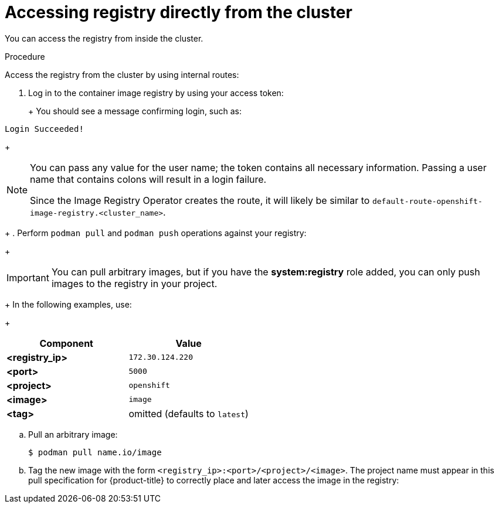 // Module included in the following assemblies:
//
// * registry/accessing-the-registry.adoc

[id="registry-accessing-directly_{context}"]
= Accessing registry directly from the cluster

You can access the registry from inside the cluster.

.Procedure

Access the registry from the cluster by using internal routes:

ifdef::openshift-enterprise,openshift-origin[]
. Access the node by getting the node's address:
+
----
$ oc get nodes
$ oc debug nodes/<node_address>
----
+
endif::[]

. Log in to the container image registry by using your access token:
+
ifdef::openshift-enterprise,openshift-origin[]
----
$ oc login -u kubeadmin -p <password_from_install_log>
$ podman login -u kubeadmin -p $(oc whoami -t) image-registry.openshift-image-registry.svc:5000
----
endif::[]
ifdef::openshift-dedicated[]
----
$ podman login -u $(oc whoami) -p $(oc whoami -t) $(oc -n openshift-image-registry get route default-route -o jsonpath='{.spec.host}')
----
endif::[]
+
You should see a message confirming login, such as:
+
----
Login Succeeded!
----
+
[NOTE]
====
You can pass any value for the user name; the token contains all necessary
information. Passing a user name that contains colons will result in a login
failure.

Since the Image Registry Operator creates the route, it will likely be similar to
`default-route-openshift-image-registry.<cluster_name>`.
====
+
. Perform `podman pull` and `podman push` operations against your registry:
+
[IMPORTANT]
====
You can pull arbitrary images, but if you have the *system:registry* role
added, you can only push images to the registry in your project.
====
+
In the following examples, use:
+
|====
|Component |Value

|*<registry_ip>*
|`172.30.124.220`

|*<port>*
|`5000`

|*<project>*
|`openshift`

|*<image>*
|`image`

|*<tag>*
| omitted (defaults to `latest`)
|====

.. Pull an arbitrary image:
+
----
$ podman pull name.io/image
----

.. Tag the new image with the form `<registry_ip>:<port>/<project>/<image>`.
The project name must appear in this pull specification for {product-title} to
correctly place and later access the image in the registry:
+
ifdef::openshift-enterprise,openshift-origin[]
----
$ podman tag name.io/image image-registry.openshift-image-registry.svc:5000/openshift/image
----
endif::[
ifdef::openshift-dedicated[]
----
$ podman tag name.io/image $(oc -n openshift-image-registry get route default-route -o jsonpath='{.spec.host}')/openshift/image
----
endif::[]
]
+
[NOTE]
====
You must have the `system:image-builder` role for the specified
project, which allows the user to write or push an image. Otherwise, the
`podman push` in the next step will fail. To test, you can create a new project
to push the image.
====

.. Push the newly-tagged image to your registry:
+
ifdef::openshift-enterprise,openshift-origin[]
----
$ podman push image-registry.openshift-image-registry.svc:5000/openshift/image
----
endif::[]
ifdef::openshift-dedicated[]
----
$ podman push $(oc -n openshift-image-registry get route default-route -o jsonpath='{.spec.host}')/openshift/image
----
endif::[]
